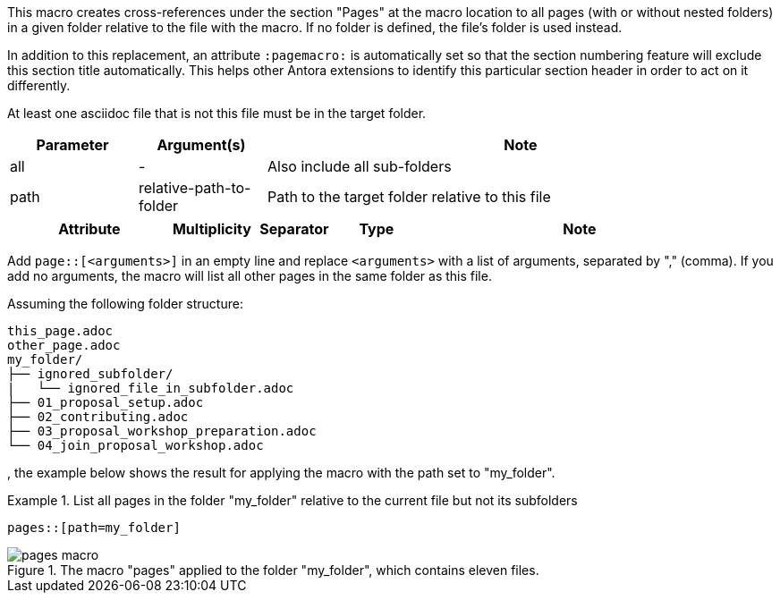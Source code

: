 //tag::description[]
This macro creates cross-references under the section "Pages" at the macro location to all pages (with or without nested folders) in a given folder relative to the file with the macro.
If no folder is defined, the file's folder is used instead.

In addition to this replacement, an attribute `:pagemacro:` is automatically set so that the section numbering feature will exclude this section title automatically.
This helps other Antora extensions to identify this particular section header in order to act on it differently.
//end::description[]

//tag::prerequisites[]
At least one asciidoc file that is not this file must be in the target folder.
//end::prerequisites[]

//tag::parameters[]
[cols="1,1,4"]
|===
|Parameter |Argument(s) |Note

|all |- |Also include all sub-folders
|path |relative-path-to-folder |Path to the target folder relative to this file

|===
//end::parameters[]

//tag::attributes[]
[cols="2,1,1,1,4"]
|===
|Attribute |Multiplicity |Separator |Type |Note

|===
//end::attributes[]

//tag::how[]
Add `page::[<arguments>]` in an empty line and replace `<arguments>` with a list of arguments, separated by "," (comma).
If you add no arguments, the macro will list all other pages in the same folder as this file.
//end::how[]

//tag::example[]
Assuming the following folder structure:

[source]
----
this_page.adoc
other_page.adoc
my_folder/
├── ignored_subfolder/
|   └── ignored_file_in_subfolder.adoc
├── 01_proposal_setup.adoc
├── 02_contributing.adoc
├── 03_proposal_workshop_preparation.adoc
└── 04_join_proposal_workshop.adoc
----
, the example below shows the result for applying the macro with the path set to "my_folder".

.List all pages in the folder "my_folder" relative to the current file but not its subfolders
====
[source,asciidoc]
----
pages::[path=my_folder]
----
====

====
image::pages_macro.png[title='The macro "pages" applied to the folder "my_folder", which contains eleven files.', float="left"]
====

//end::example[]